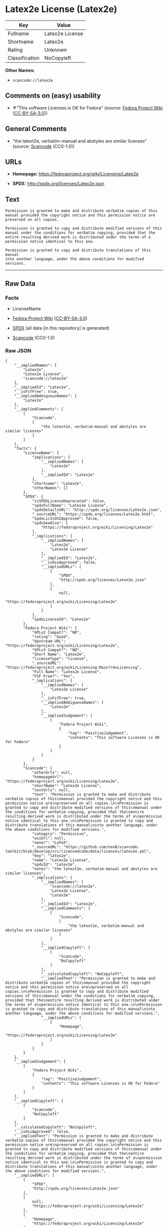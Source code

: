 * Latex2e License (Latex2e)
| Key            | Value           |
|----------------+-----------------|
| Fullname       | Latex2e License |
| Shortname      | Latex2e         |
| Rating         | Unknown         |
| Classification | NoCopyleft      |

*Other Names:*

- =scancode://latex2e=

** Comments on (easy) usability

- *↑*"This software Licenses is OK for Fedora" (source:
  [[https://fedoraproject.org/wiki/Licensing:Main?rd=Licensing][Fedora
  Project Wiki]]
  ([[https://creativecommons.org/licenses/by-sa/3.0/legalcode][CC-BY-SA-3.0]]))

** General Comments

- "the latext2e, verbatim-manual and abstyles are similar licenses"
  (source:
  [[https://github.com/nexB/scancode-toolkit/blob/develop/src/licensedcode/data/licenses/latex2e.yml][Scancode]]
  (CC0-1.0))

** URLs

- *Homepage:* https://fedoraproject.org/wiki/Licensing/Latex2e

- *SPDX:* http://spdx.org/licenses/Latex2e.json

** Text
#+BEGIN_EXAMPLE
  Permission is granted to make and distribute verbatim copies of this
  manual provided the copyright notice and this permission notice are
  preserved on all copies.

  Permission is granted to copy and distribute modified versions of this
  manual under the conditions for verbatim copying, provided that the
  entire resulting derived work is distributed under the terms of a
  permission notice identical to this one.

  Permission is granted to copy and distribute translations of this manual
  into another language, under the above conditions for modified versions.
#+END_EXAMPLE

--------------

** Raw Data
*** Facts

- LicenseName

- [[https://fedoraproject.org/wiki/Licensing:Main?rd=Licensing][Fedora
  Project Wiki]]
  ([[https://creativecommons.org/licenses/by-sa/3.0/legalcode][CC-BY-SA-3.0]])

- [[https://spdx.org/licenses/Latex2e.html][SPDX]] (all data [in this
  repository] is generated)

- [[https://github.com/nexB/scancode-toolkit/blob/develop/src/licensedcode/data/licenses/latex2e.yml][Scancode]]
  (CC0-1.0)

*** Raw JSON
#+BEGIN_EXAMPLE
  {
      "__impliedNames": [
          "Latex2e",
          "Latex2e License",
          "scancode://latex2e"
      ],
      "__impliedId": "Latex2e",
      "__isFsfFree": true,
      "__impliedAmbiguousNames": [
          "Latex2e"
      ],
      "__impliedComments": [
          [
              "Scancode",
              [
                  "the latext2e, verbatim-manual and abstyles are similar licenses"
              ]
          ]
      ],
      "facts": {
          "LicenseName": {
              "implications": {
                  "__impliedNames": [
                      "Latex2e"
                  ],
                  "__impliedId": "Latex2e"
              },
              "shortname": "Latex2e",
              "otherNames": []
          },
          "SPDX": {
              "isSPDXLicenseDeprecated": false,
              "spdxFullName": "Latex2e License",
              "spdxDetailsURL": "http://spdx.org/licenses/Latex2e.json",
              "_sourceURL": "https://spdx.org/licenses/Latex2e.html",
              "spdxLicIsOSIApproved": false,
              "spdxSeeAlso": [
                  "https://fedoraproject.org/wiki/Licensing/Latex2e"
              ],
              "_implications": {
                  "__impliedNames": [
                      "Latex2e",
                      "Latex2e License"
                  ],
                  "__impliedId": "Latex2e",
                  "__isOsiApproved": false,
                  "__impliedURLs": [
                      [
                          "SPDX",
                          "http://spdx.org/licenses/Latex2e.json"
                      ],
                      [
                          null,
                          "https://fedoraproject.org/wiki/Licensing/Latex2e"
                      ]
                  ]
              },
              "spdxLicenseId": "Latex2e"
          },
          "Fedora Project Wiki": {
              "GPLv2 Compat?": "NO",
              "rating": "Good",
              "Upstream URL": "https://fedoraproject.org/wiki/Licensing/Latex2e",
              "GPLv3 Compat?": "NO",
              "Short Name": "Latex2e",
              "licenseType": "license",
              "_sourceURL": "https://fedoraproject.org/wiki/Licensing:Main?rd=Licensing",
              "Full Name": "Latex2e License",
              "FSF Free?": "Yes",
              "_implications": {
                  "__impliedNames": [
                      "Latex2e License"
                  ],
                  "__isFsfFree": true,
                  "__impliedAmbiguousNames": [
                      "Latex2e"
                  ],
                  "__impliedJudgement": [
                      [
                          "Fedora Project Wiki",
                          {
                              "tag": "PositiveJudgement",
                              "contents": "This software Licenses is OK for Fedora"
                          }
                      ]
                  ]
              }
          },
          "Scancode": {
              "otherUrls": null,
              "homepageUrl": "https://fedoraproject.org/wiki/Licensing/Latex2e",
              "shortName": "Latex2e License",
              "textUrls": null,
              "text": "Permission is granted to make and distribute verbatim copies of this\nmanual provided the copyright notice and this permission notice are\npreserved on all copies.\n\nPermission is granted to copy and distribute modified versions of this\nmanual under the conditions for verbatim copying, provided that the\nentire resulting derived work is distributed under the terms of a\npermission notice identical to this one.\n\nPermission is granted to copy and distribute translations of this manual\ninto another language, under the above conditions for modified versions.",
              "category": "Permissive",
              "osiUrl": null,
              "owner": "LaTeX",
              "_sourceURL": "https://github.com/nexB/scancode-toolkit/blob/develop/src/licensedcode/data/licenses/latex2e.yml",
              "key": "latex2e",
              "name": "Latex2e License",
              "spdxId": "Latex2e",
              "notes": "the latext2e, verbatim-manual and abstyles are similar licenses",
              "_implications": {
                  "__impliedNames": [
                      "scancode://latex2e",
                      "Latex2e License",
                      "Latex2e"
                  ],
                  "__impliedId": "Latex2e",
                  "__impliedComments": [
                      [
                          "Scancode",
                          [
                              "the latext2e, verbatim-manual and abstyles are similar licenses"
                          ]
                      ]
                  ],
                  "__impliedCopyleft": [
                      [
                          "Scancode",
                          "NoCopyleft"
                      ]
                  ],
                  "__calculatedCopyleft": "NoCopyleft",
                  "__impliedText": "Permission is granted to make and distribute verbatim copies of this\nmanual provided the copyright notice and this permission notice are\npreserved on all copies.\n\nPermission is granted to copy and distribute modified versions of this\nmanual under the conditions for verbatim copying, provided that the\nentire resulting derived work is distributed under the terms of a\npermission notice identical to this one.\n\nPermission is granted to copy and distribute translations of this manual\ninto another language, under the above conditions for modified versions.",
                  "__impliedURLs": [
                      [
                          "Homepage",
                          "https://fedoraproject.org/wiki/Licensing/Latex2e"
                      ]
                  ]
              }
          }
      },
      "__impliedJudgement": [
          [
              "Fedora Project Wiki",
              {
                  "tag": "PositiveJudgement",
                  "contents": "This software Licenses is OK for Fedora"
              }
          ]
      ],
      "__impliedCopyleft": [
          [
              "Scancode",
              "NoCopyleft"
          ]
      ],
      "__calculatedCopyleft": "NoCopyleft",
      "__isOsiApproved": false,
      "__impliedText": "Permission is granted to make and distribute verbatim copies of this\nmanual provided the copyright notice and this permission notice are\npreserved on all copies.\n\nPermission is granted to copy and distribute modified versions of this\nmanual under the conditions for verbatim copying, provided that the\nentire resulting derived work is distributed under the terms of a\npermission notice identical to this one.\n\nPermission is granted to copy and distribute translations of this manual\ninto another language, under the above conditions for modified versions.",
      "__impliedURLs": [
          [
              "SPDX",
              "http://spdx.org/licenses/Latex2e.json"
          ],
          [
              null,
              "https://fedoraproject.org/wiki/Licensing/Latex2e"
          ],
          [
              "Homepage",
              "https://fedoraproject.org/wiki/Licensing/Latex2e"
          ]
      ]
  }
#+END_EXAMPLE

*** Dot Cluster Graph
[[../dot/Latex2e.svg]]
